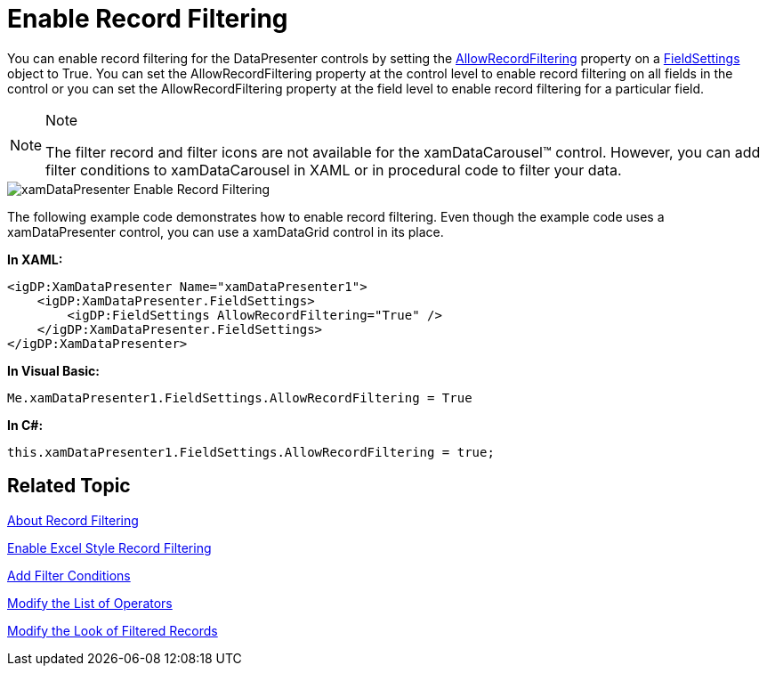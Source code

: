 ﻿////

|metadata|
{
    "name": "xamdatapresenter-enable-record-filtering",
    "controlName": ["xamDataPresenter"],
    "tags": ["Filtering","How Do I"],
    "guid": "{A57CCE55-DCEB-445C-928F-F2B3D76D3204}",  
    "buildFlags": [],
    "createdOn": "2012-01-30T19:39:53.1819895Z"
}
|metadata|
////

= Enable Record Filtering

You can enable record filtering for the DataPresenter controls by setting the link:{ApiPlatform}datapresenter.v{ProductVersion}~infragistics.windows.datapresenter.fieldsettings~allowrecordfiltering.html[AllowRecordFiltering] property on a link:{ApiPlatform}datapresenter.v{ProductVersion}~infragistics.windows.datapresenter.fieldsettings.html[FieldSettings] object to True. You can set the AllowRecordFiltering property at the control level to enable record filtering on all fields in the control or you can set the AllowRecordFiltering property at the field level to enable record filtering for a particular field.

.Note
[NOTE]
====
The filter record and filter icons are not available for the xamDataCarousel™ control. However, you can add filter conditions to xamDataCarousel in XAML or in procedural code to filter your data.
====

image::images/xamDataPresenter_Enable_Record_Filtering.png[]

The following example code demonstrates how to enable record filtering. Even though the example code uses a xamDataPresenter control, you can use a xamDataGrid control in its place.

*In XAML:*

----
<igDP:XamDataPresenter Name="xamDataPresenter1">
    <igDP:XamDataPresenter.FieldSettings>
        <igDP:FieldSettings AllowRecordFiltering="True" />
    </igDP:XamDataPresenter.FieldSettings>
</igDP:XamDataPresenter>
----

*In Visual Basic:*

----
Me.xamDataPresenter1.FieldSettings.AllowRecordFiltering = True
----

*In C#:*

----
this.xamDataPresenter1.FieldSettings.AllowRecordFiltering = true;
----

== Related Topic

link:xamdatapresenter-about-record-filtering.html[About Record Filtering]

link:xamdatapresenter-enable-excelstyle-record-filtering.html[Enable Excel Style Record Filtering]

link:xamdatapresenter-add-filter-conditions.html[Add Filter Conditions]

link:xamdatapresenter-modify-the-list-of-operators.html[Modify the List of Operators]

link:xamdatapresenter-modify-the-look-of-filtered-records.html[Modify the Look of Filtered Records]